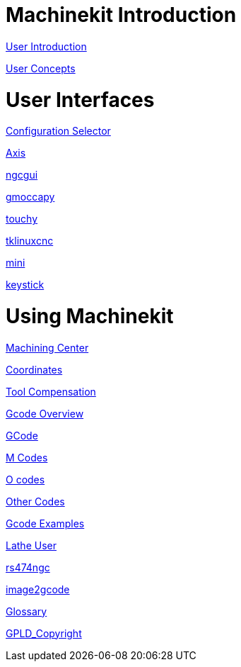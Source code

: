 
= Machinekit Introduction

:leveloffset: 1

link:../src/common/user_intro.asciidoc[User Introduction]

link:../src/common/User_Concepts.asciidoc[User Concepts]

:leveloffset: 0

= User Interfaces

:leveloffset: 1

link:../src/gui/selector.asciidoc[Configuration Selector]

link:../src/gui/axis.asciidoc[Axis]

link:../src/gui/ngcgui.asciidoc[ngcgui]

link:../src/gui/gmoccapy.asciidoc[gmoccapy]

link:../src/gui/touchy.asciidoc[touchy]

link:../src/gui/tklinuxcnc.asciidoc[tklinuxcnc]

link:../src/gui/mini.asciidoc[mini]

link:../src/gui/keystick.asciidoc[keystick]

:leveloffset: 0

= Using Machinekit

:leveloffset: 1

link:../src/gcode/machining_center.asciidoc[Machining Center]

link:../src/gcode/coordinates.asciidoc[Coordinates]

link:../src/gcode/tool_compensation.asciidoc[Tool Compensation]

link:../src/gcode/overview.asciidoc[Gcode Overview]

link:../src/gcode/gcode.asciidoc[GCode]

link:../src/gcode/m-code.asciidoc[M Codes]

link:../src/gcode/o-code.asciidoc[O codes]

link:../src/gcode/other-code.asciidoc[Other Codes]

link:../src/examples/gcode.asciidoc[Gcode Examples]

link:../src/lathe/lathe-user.asciidoc[Lathe User]

link:../src/gcode/rs274ngc.asciidoc[rs474ngc]

link:../src/gui/image-to-gcode.asciidoc[image2gcode]

link:../src/common/Glossary.asciidoc[Glossary]

link:../src/common/GPLD_Copyright.asciidoc[GPLD_Copyright]
